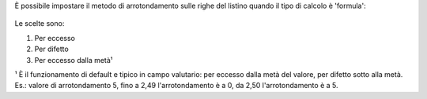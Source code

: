 È possibile impostare il metodo di arrotondamento sulle righe del listino quando il tipo di calcolo è 'formula':

.. figure:: static/description/arrotondamento.png
   :alt:  Metodo di Arrotondamento

Le scelte sono:

#. Per eccesso
#. Per difetto
#. Per eccesso dalla metà¹

¹ È il funzionamento di default e tipico in campo valutario: per eccesso dalla metà del valore, per difetto sotto alla metà. Es.: valore di arrotondamento 5, fino a 2,49 l'arrotondamento è a 0, da 2,50 l'arrotondamento è a 5.
